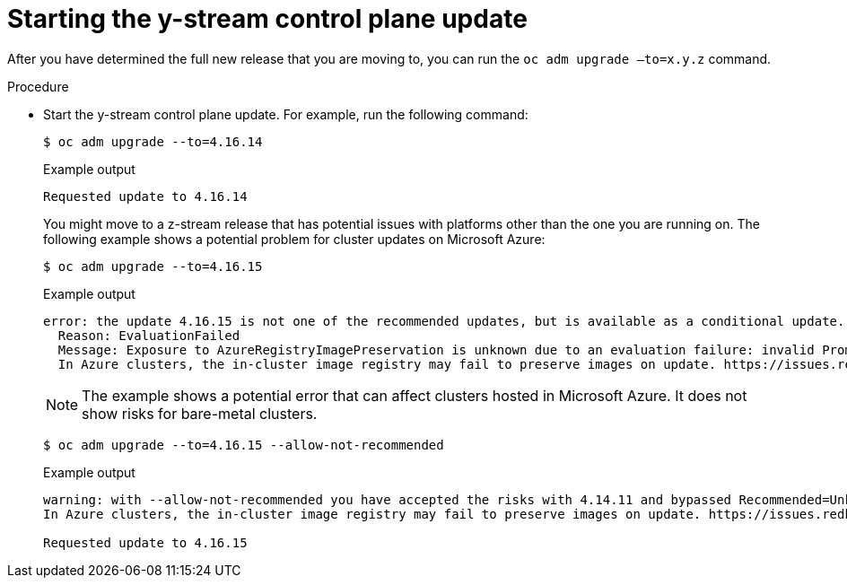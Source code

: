 // Module included in the following assemblies:
//
// * edge_computing/day_2_core_cnf_clusters/updating/telco-update-completing-the-update.adoc

:_mod-docs-content-type: PROCEDURE
[id="telco-update-starting-the-y-stream-control-plane-update_{context}"]
= Starting the y-stream control plane update

After you have determined the full new release that you are moving to, you can run the `oc adm upgrade –to=x.y.z` command.

.Procedure
* Start the y-stream control plane update.
For example, run the following command:
+
[source,console]
----
$ oc adm upgrade --to=4.16.14
----
+

.Example output
[source,console]
----
Requested update to 4.16.14
----
+
You might move to a z-stream release that has potential issues with platforms other than the one you are running on.
The following example shows a potential problem for cluster updates on Microsoft Azure:
+
[source,console]
----
$ oc adm upgrade --to=4.16.15
----
+

.Example output
[source,console]
----
error: the update 4.16.15 is not one of the recommended updates, but is available as a conditional update. To accept the Recommended=Unknown risk and to proceed with update use --allow-not-recommended.
  Reason: EvaluationFailed
  Message: Exposure to AzureRegistryImagePreservation is unknown due to an evaluation failure: invalid PromQL result length must be one, but is 0
  In Azure clusters, the in-cluster image registry may fail to preserve images on update. https://issues.redhat.com/browse/IR-461
----
+
[NOTE]
====
The example shows a potential error that can affect clusters hosted in Microsoft Azure.
It does not show risks for bare-metal clusters.
====
+
[source,console]
----
$ oc adm upgrade --to=4.16.15 --allow-not-recommended
----
+

.Example output
[source,console]
----
warning: with --allow-not-recommended you have accepted the risks with 4.14.11 and bypassed Recommended=Unknown EvaluationFailed: Exposure to AzureRegistryImagePreservation is unknown due to an evaluation failure: invalid PromQL result length must be one, but is 0
In Azure clusters, the in-cluster image registry may fail to preserve images on update. https://issues.redhat.com/browse/IR-461

Requested update to 4.16.15
----
